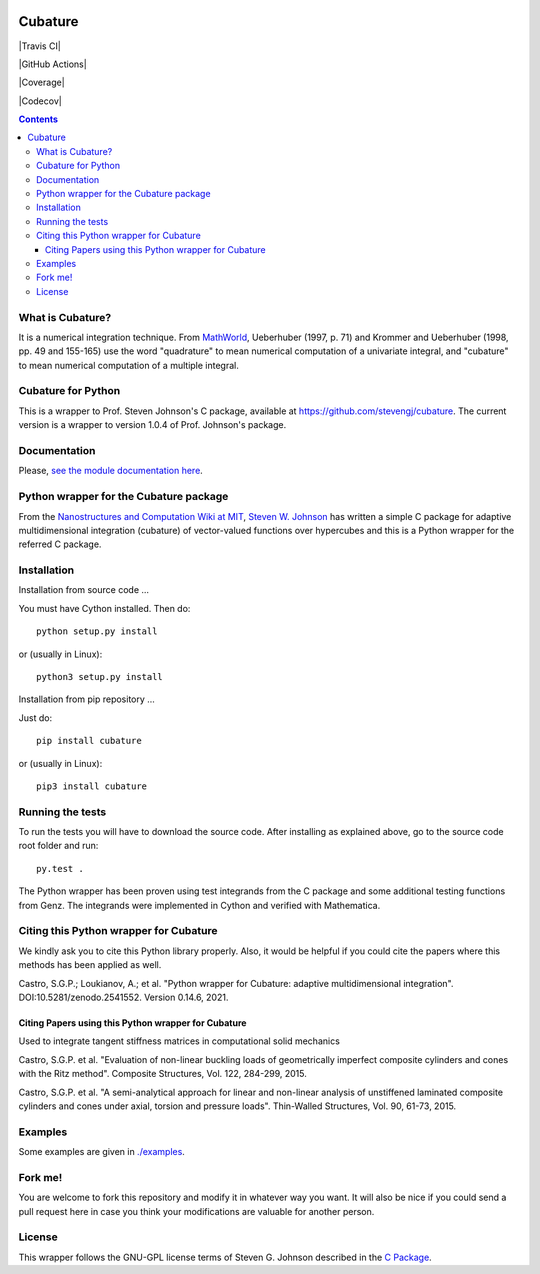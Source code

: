 .. image:: https://raw.github.com/saullocastro/cubature/master/cubature_logo.png
    :align: center

========
Cubature
========

|Travis CI| 

.. image:: https://travis-ci.org/saullocastro/cubature.svg?branch=master
    :target: https://travis-ci.org/saullocastro/cubature

|GitHub Actions| 

.. image:: https://github.com/saullocastro/cubature/workflows/pytest/badge.svg
    :target: https://github.com/saullocastro/cubature/actions

|Coverage| 

.. image:: https://coveralls.io/repos/github/saullocastro/cubature/badge.svg?branch=master
    :target: https://coveralls.io/github/saullocastro/cubature?branch=master

|Codecov| 

.. image:: https://codecov.io/gh/saullocastro/cubature/branch/master/graph/badge.svg?token=167I3DVK2G
    :target: https://codecov.io/gh/saullocastro/cubature
    
    
.. contents::


What is Cubature?
-----------------

It is a numerical integration technique.  From
`MathWorld <http://mathworld.wolfram.com/Cubature.html>`_,
Ueberhuber (1997, p. 71) and Krommer and Ueberhuber
(1998, pp. 49 and 155-165) use the word "quadrature" to mean numerical
computation of a univariate integral, and "cubature" to mean numerical
computation of a multiple integral.

Cubature for Python
-------------------

This is a wrapper to Prof. Steven Johnson's C package, available at `https://github.com/stevengj/cubature <https://github.com/stevengj/cubature>`_.
The current version is a wrapper to version 1.0.4 of Prof. Johnson's package.

Documentation
-------------

Please, `see the module documentation here
<http://saullocastro.github.io/cubature/>`_.

Python wrapper for the Cubature package
---------------------------------------

From the `Nanostructures and Computation Wiki at MIT
<http://ab-initio.mit.edu/wiki/index.php/Cubature>`_, `Steven W. Johnson
<http://math.mit.edu/~stevenj/>`_ has written a simple C package for
adaptive multidimensional integration (cubature) of vector-valued
functions over hypercubes and this is a
Python wrapper for the referred C package.

Installation
------------

Installation from source code
...

You must have Cython installed. Then do::

   python setup.py install 

or (usually in Linux)::

   python3 setup.py install


Installation from pip repository
...

Just do::

   pip install cubature

or (usually in Linux)::

   pip3 install cubature


Running the tests
-----------------

To run the tests you will have to download the source code. After installing as
explained above, go to the source code root folder and run::

    py.test .

The Python wrapper has been proven using test integrands from the C
package and some additional testing functions from Genz. The integrands
were implemented in Cython and verified with Mathematica.


Citing this Python wrapper for Cubature
---------------------------------------

We kindly ask you to cite this Python library properly. Also, it would be
helpful if you could cite the papers where this methods has been applied as
well.

Castro, S.G.P.; Loukianov, A.; et al. "Python wrapper for Cubature: adaptive multidimensional integration". DOI:10.5281/zenodo.2541552. Version 0.14.6, 2021.



Citing Papers using this Python wrapper for Cubature
.....................................................

Used to integrate tangent stiffness matrices in computational solid mechanics

Castro, S.G.P. et al. "Evaluation of non-linear buckling loads of geometrically imperfect composite cylinders and cones with the Ritz method". Composite Structures, Vol. 122, 284-299, 2015.

Castro, S.G.P. et al. "A semi-analytical approach for linear and non-linear analysis of unstiffened laminated composite cylinders and cones under axial, torsion and pressure loads". Thin-Walled Structures, Vol. 90, 61-73, 2015.

Examples
--------

Some examples are given in `./examples <https://github.com/saullocastro/cubature/tree/master/examples>`_.


Fork me!
--------

You are welcome to fork this repository and modify it in whatever way you
want. It will also be nice if you could send a pull request here in case
you think your modifications are valuable for another person.

License
-------

This wrapper follows the GNU-GPL license terms of Steven G. Johnson described in the `C Package <https://github.com/saullocastro/cubature/tree/master/cubature/cpackage/COPYING>`_.

